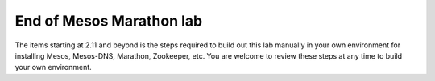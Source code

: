 End of Mesos Marathon lab
-------------------------

The items starting at 2.11 and beyond is the steps required to build out this lab manually in your own environment for installing Mesos, Mesos-DNS, Marathon, Zookeeper, etc.  You are welcome to review these steps at any time to build your own environment.
